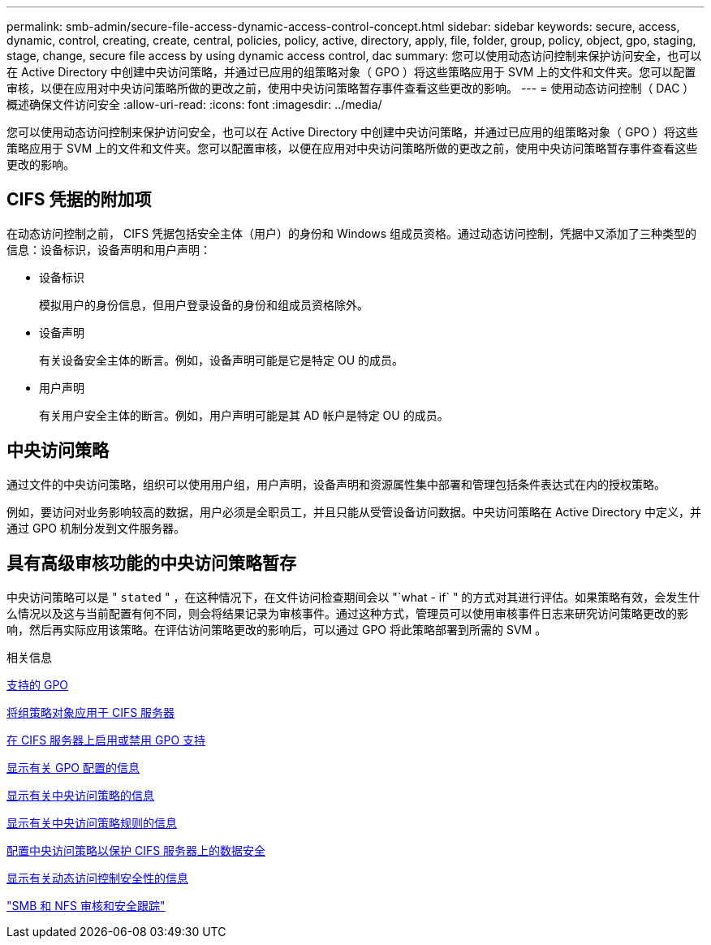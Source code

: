 ---
permalink: smb-admin/secure-file-access-dynamic-access-control-concept.html 
sidebar: sidebar 
keywords: secure, access, dynamic, control, creating, create, central, policies, policy, active, directory, apply, file, folder, group, policy, object, gpo, staging, stage, change, secure file access by using dynamic access control, dac 
summary: 您可以使用动态访问控制来保护访问安全，也可以在 Active Directory 中创建中央访问策略，并通过已应用的组策略对象（ GPO ）将这些策略应用于 SVM 上的文件和文件夹。您可以配置审核，以便在应用对中央访问策略所做的更改之前，使用中央访问策略暂存事件查看这些更改的影响。 
---
= 使用动态访问控制（ DAC ）概述确保文件访问安全
:allow-uri-read: 
:icons: font
:imagesdir: ../media/


[role="lead"]
您可以使用动态访问控制来保护访问安全，也可以在 Active Directory 中创建中央访问策略，并通过已应用的组策略对象（ GPO ）将这些策略应用于 SVM 上的文件和文件夹。您可以配置审核，以便在应用对中央访问策略所做的更改之前，使用中央访问策略暂存事件查看这些更改的影响。



== CIFS 凭据的附加项

在动态访问控制之前， CIFS 凭据包括安全主体（用户）的身份和 Windows 组成员资格。通过动态访问控制，凭据中又添加了三种类型的信息：设备标识，设备声明和用户声明：

* 设备标识
+
模拟用户的身份信息，但用户登录设备的身份和组成员资格除外。

* 设备声明
+
有关设备安全主体的断言。例如，设备声明可能是它是特定 OU 的成员。

* 用户声明
+
有关用户安全主体的断言。例如，用户声明可能是其 AD 帐户是特定 OU 的成员。





== 中央访问策略

通过文件的中央访问策略，组织可以使用用户组，用户声明，设备声明和资源属性集中部署和管理包括条件表达式在内的授权策略。

例如，要访问对业务影响较高的数据，用户必须是全职员工，并且只能从受管设备访问数据。中央访问策略在 Active Directory 中定义，并通过 GPO 机制分发到文件服务器。



== 具有高级审核功能的中央访问策略暂存

中央访问策略可以是 " `stated` " ，在这种情况下，在文件访问检查期间会以 "`what - if` " 的方式对其进行评估。如果策略有效，会发生什么情况以及这与当前配置有何不同，则会将结果记录为审核事件。通过这种方式，管理员可以使用审核事件日志来研究访问策略更改的影响，然后再实际应用该策略。在评估访问策略更改的影响后，可以通过 GPO 将此策略部署到所需的 SVM 。

.相关信息
xref:supported-gpos-concept.adoc[支持的 GPO]

xref:applying-group-policy-objects-concept.adoc[将组策略对象应用于 CIFS 服务器]

xref:enable-disable-gpo-support-task.adoc[在 CIFS 服务器上启用或禁用 GPO 支持]

xref:display-gpo-config-task.adoc[显示有关 GPO 配置的信息]

xref:display-central-access-policies-task.adoc[显示有关中央访问策略的信息]

xref:display-central-access-policy-rules-task.adoc[显示有关中央访问策略规则的信息]

xref:configure-central-access-policies-secure-data-task.adoc[配置中央访问策略以保护 CIFS 服务器上的数据安全]

xref:display-dynamic-access-control-security-task.adoc[显示有关动态访问控制安全性的信息]

link:../nas-audit/index.html["SMB 和 NFS 审核和安全跟踪"]
